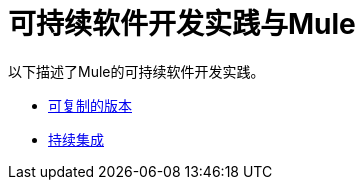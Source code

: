 = 可持续软件开发实践与Mule
:keywords: mule, esb, studio, anypoint studio, best practices

以下描述了Mule的可持续软件开发实践。

*  link:/mule-user-guide/v/3.7/reproducible-builds[可复制的版本]
*  link:/mule-user-guide/v/3.6/continuous-integration[持续集成]
